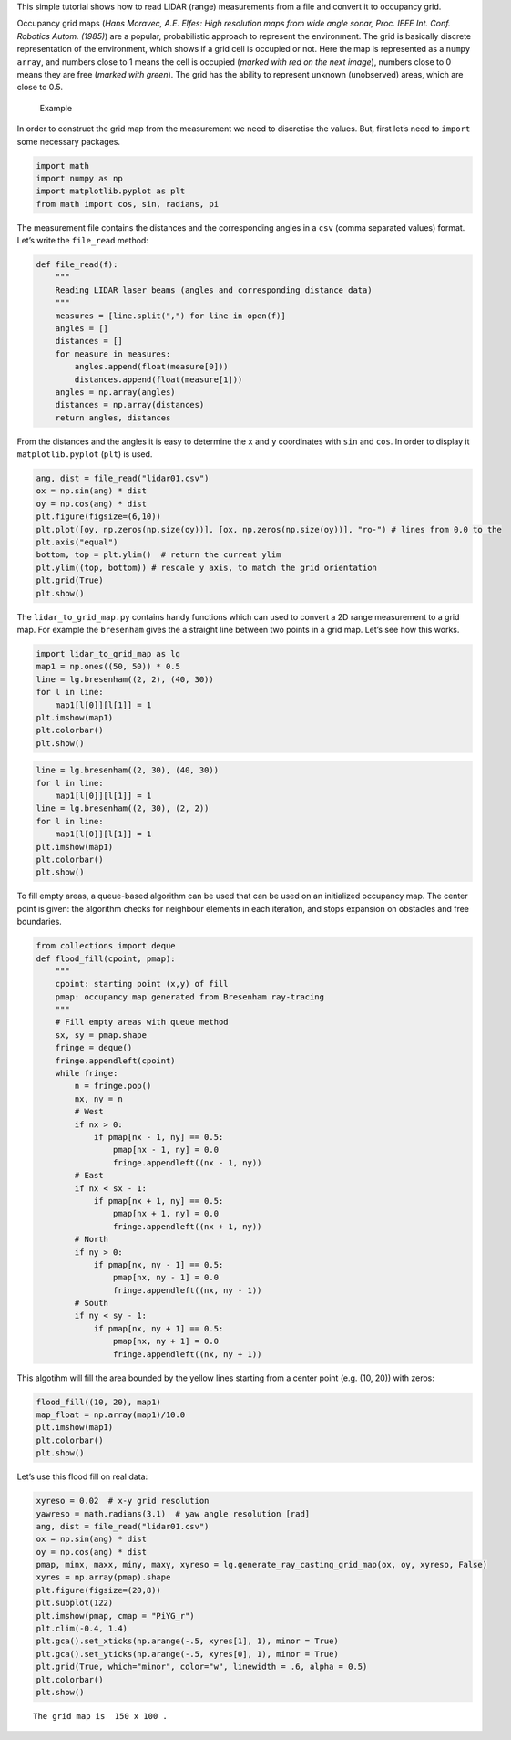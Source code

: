 
This simple tutorial shows how to read LIDAR (range) measurements from a
file and convert it to occupancy grid.

Occupancy grid maps (*Hans Moravec, A.E. Elfes: High resolution maps
from wide angle sonar, Proc. IEEE Int. Conf. Robotics Autom. (1985)*)
are a popular, probabilistic approach to represent the environment. The
grid is basically discrete representation of the environment, which
shows if a grid cell is occupied or not. Here the map is represented as
a ``numpy array``, and numbers close to 1 means the cell is occupied
(*marked with red on the next image*), numbers close to 0 means they are
free (*marked with green*). The grid has the ability to represent
unknown (unobserved) areas, which are close to 0.5.

.. figure:: lidar_to_grid_map_tutorial_files/grid_map_example.png
   :alt: Example

   Example

In order to construct the grid map from the measurement we need to
discretise the values. But, first let’s need to ``import`` some
necessary packages.

.. code:: ipython3

    import math
    import numpy as np
    import matplotlib.pyplot as plt
    from math import cos, sin, radians, pi

The measurement file contains the distances and the corresponding angles
in a ``csv`` (comma separated values) format. Let’s write the
``file_read`` method:

.. code:: ipython3

    def file_read(f):
        """
        Reading LIDAR laser beams (angles and corresponding distance data)
        """
        measures = [line.split(",") for line in open(f)]
        angles = []
        distances = []
        for measure in measures:
            angles.append(float(measure[0]))
            distances.append(float(measure[1]))
        angles = np.array(angles)
        distances = np.array(distances)
        return angles, distances

From the distances and the angles it is easy to determine the ``x`` and
``y`` coordinates with ``sin`` and ``cos``. In order to display it
``matplotlib.pyplot`` (``plt``) is used.

.. code:: ipython3

    ang, dist = file_read("lidar01.csv")
    ox = np.sin(ang) * dist
    oy = np.cos(ang) * dist
    plt.figure(figsize=(6,10))
    plt.plot([oy, np.zeros(np.size(oy))], [ox, np.zeros(np.size(oy))], "ro-") # lines from 0,0 to the 
    plt.axis("equal")
    bottom, top = plt.ylim()  # return the current ylim
    plt.ylim((top, bottom)) # rescale y axis, to match the grid orientation
    plt.grid(True)
    plt.show()



.. image:: lidar_to_grid_map_tutorial_files/lidar_to_grid_map_tutorial_5_0.png


The ``lidar_to_grid_map.py`` contains handy functions which can used to
convert a 2D range measurement to a grid map. For example the
``bresenham`` gives the a straight line between two points in a grid
map. Let’s see how this works.

.. code:: ipython3

    import lidar_to_grid_map as lg
    map1 = np.ones((50, 50)) * 0.5
    line = lg.bresenham((2, 2), (40, 30))
    for l in line:
        map1[l[0]][l[1]] = 1
    plt.imshow(map1)
    plt.colorbar()
    plt.show()



.. image:: lidar_to_grid_map_tutorial_files/lidar_to_grid_map_tutorial_7_0.png


.. code:: ipython3

    line = lg.bresenham((2, 30), (40, 30))
    for l in line:
        map1[l[0]][l[1]] = 1
    line = lg.bresenham((2, 30), (2, 2))
    for l in line:
        map1[l[0]][l[1]] = 1
    plt.imshow(map1)
    plt.colorbar()
    plt.show()



.. image:: lidar_to_grid_map_tutorial_files/lidar_to_grid_map_tutorial_8_0.png


To fill empty areas, a queue-based algorithm can be used that can be
used on an initialized occupancy map. The center point is given: the
algorithm checks for neighbour elements in each iteration, and stops
expansion on obstacles and free boundaries.

.. code:: ipython3

    from collections import deque
    def flood_fill(cpoint, pmap):
        """
        cpoint: starting point (x,y) of fill
        pmap: occupancy map generated from Bresenham ray-tracing
        """
        # Fill empty areas with queue method
        sx, sy = pmap.shape
        fringe = deque()
        fringe.appendleft(cpoint)
        while fringe:
            n = fringe.pop()
            nx, ny = n
            # West
            if nx > 0:
                if pmap[nx - 1, ny] == 0.5:
                    pmap[nx - 1, ny] = 0.0
                    fringe.appendleft((nx - 1, ny))
            # East
            if nx < sx - 1:
                if pmap[nx + 1, ny] == 0.5:
                    pmap[nx + 1, ny] = 0.0
                    fringe.appendleft((nx + 1, ny))
            # North
            if ny > 0:
                if pmap[nx, ny - 1] == 0.5:
                    pmap[nx, ny - 1] = 0.0
                    fringe.appendleft((nx, ny - 1))
            # South
            if ny < sy - 1:
                if pmap[nx, ny + 1] == 0.5:
                    pmap[nx, ny + 1] = 0.0
                    fringe.appendleft((nx, ny + 1))

This algotihm will fill the area bounded by the yellow lines starting
from a center point (e.g. (10, 20)) with zeros:

.. code:: ipython3

    flood_fill((10, 20), map1)
    map_float = np.array(map1)/10.0
    plt.imshow(map1)
    plt.colorbar()
    plt.show()



.. image:: lidar_to_grid_map_tutorial_files/lidar_to_grid_map_tutorial_12_0.png


Let’s use this flood fill on real data:

.. code:: ipython3

    xyreso = 0.02  # x-y grid resolution
    yawreso = math.radians(3.1)  # yaw angle resolution [rad]
    ang, dist = file_read("lidar01.csv")
    ox = np.sin(ang) * dist
    oy = np.cos(ang) * dist
    pmap, minx, maxx, miny, maxy, xyreso = lg.generate_ray_casting_grid_map(ox, oy, xyreso, False)
    xyres = np.array(pmap).shape
    plt.figure(figsize=(20,8))
    plt.subplot(122)
    plt.imshow(pmap, cmap = "PiYG_r") 
    plt.clim(-0.4, 1.4)
    plt.gca().set_xticks(np.arange(-.5, xyres[1], 1), minor = True)
    plt.gca().set_yticks(np.arange(-.5, xyres[0], 1), minor = True)
    plt.grid(True, which="minor", color="w", linewidth = .6, alpha = 0.5)
    plt.colorbar()
    plt.show()


.. parsed-literal::

    The grid map is  150 x 100 .



.. image:: lidar_to_grid_map_tutorial_files/lidar_to_grid_map_tutorial_14_1.png

